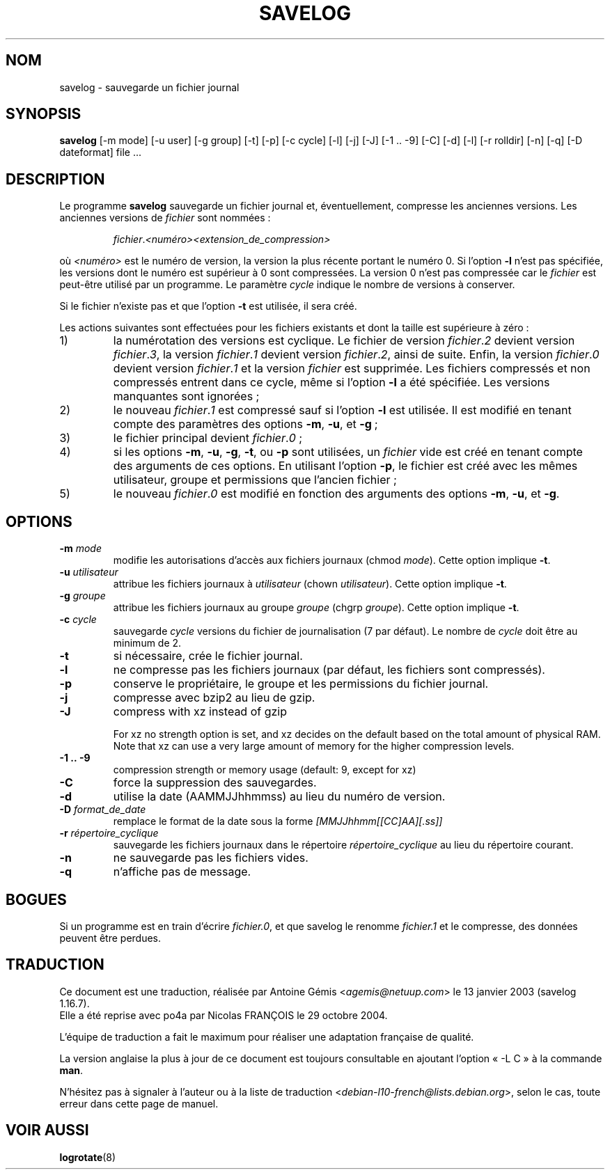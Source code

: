 .\" -*- nroff -*-
.\"*******************************************************************
.\"
.\" This file was generated with po4a. Translate the source file.
.\"
.\"*******************************************************************
.TH SAVELOG 8 "30 Jun 2010" "Debian GNU/Linux" 
.SH NOM
savelog \- sauvegarde un fichier journal
.SH SYNOPSIS
\fBsavelog\fP [\-m mode] [\-u user] [\-g group] [\-t] [\-p] [\-c cycle] [\-l] [\-j]
[\-J] [\-1\ .\|.\ \-9] [\-C] [\-d] [\-l] [\-r rolldir] [\-n] [\-q] [\-D dateformat]
file ...
.SH DESCRIPTION
Le programme \fBsavelog\fP sauvegarde un fichier journal et, éventuellement,
compresse les anciennes versions. Les anciennes versions de \fIfichier\fP sont
nommées\ :
.RS

\fIfichier\fP.\fI<numéro>\fP\fI<extension_de_compression>\fP

.RE
où \fI<numéro>\fP est le numéro de version, la version la plus récente
portant le numéro 0. Si l'option \fB\-l\fP n'est pas spécifiée, les versions
dont le numéro est supérieur à 0 sont compressées.  La version 0 n'est pas
compressée car le \fIfichier\fP est peut\-être utilisé par un programme. Le
paramètre \fIcycle\fP indique le nombre de versions à conserver.

Si le fichier n'existe pas et que l'option \fB\-t\fP est utilisée, il sera créé.

Les actions suivantes sont effectuées pour les fichiers existants et dont la
taille est supérieure à zéro\ :

.IP 1)
la numérotation des versions est cyclique. Le fichier de version
\fIfichier\fP.\fI2\fP devient version \fIfichier\fP.\fI3\fP, la version \fIfichier\fP.\fI1\fP
devient version \fIfichier\fP.\fI2\fP, ainsi de suite. Enfin, la version
\fIfichier\fP.\fI0\fP devient version \fIfichier\fP.\fI1\fP et la version \fIfichier\fP est
supprimée. Les fichiers compressés et non compressés entrent dans ce cycle,
même si l'option \fB\-l\fP a été spécifiée. Les versions manquantes sont
ignorées\ ;

.IP 2)
le nouveau \fIfichier\fP.\fI1\fP est compressé sauf si l'option \fB\-l\fP est
utilisée. Il est modifié en tenant compte des paramètres des options \fB\-m\fP,
\fB\-u\fP, et \fB\-g\fP\ ;

.IP 3)
le fichier principal devient \fIfichier\fP.\fI0\fP\ ;

.IP 4)
si les options \fB\-m\fP, \fB\-u\fP, \fB\-g\fP, \fB\-t\fP, ou \fB\-p\fP sont utilisées, un
\fIfichier\fP vide est créé en tenant compte des arguments de ces options. En
utilisant l'option \fB\-p\fP, le fichier est créé avec les mêmes utilisateur,
groupe et permissions que l'ancien fichier\ ;

.IP 5)
le nouveau \fIfichier\fP.\fI0\fP est modifié en fonction des arguments des options
\fB\-m\fP, \fB\-u\fP, et \fB\-g\fP.

.SH OPTIONS
.TP 
\fB\-m\fP \fImode\fP
modifie les autorisations d'accès aux fichiers journaux (chmod
\fImode\fP). Cette option implique \fB\-t\fP.
.TP 
\fB\-u\fP \fIutilisateur\fP
attribue les fichiers journaux à \fIutilisateur\fP (chown
\fIutilisateur\fP). Cette option implique \fB\-t\fP.
.TP 
\fB\-g\fP \fIgroupe\fP
attribue les fichiers journaux au groupe \fIgroupe\fP (chgrp \fIgroupe\fP). Cette
option implique \fB\-t\fP.
.TP 
\fB\-c\fP \fIcycle\fP
sauvegarde \fIcycle\fP versions du fichier de journalisation (7 par défaut). Le
nombre de \fIcycle\fP doit être au minimum de 2.
.TP 
\fB\-t\fP
si nécessaire, crée le fichier journal.
.TP 
\fB\-l\fP
ne compresse pas les fichiers journaux (par défaut, les fichiers sont
compressés).
.TP 
\fB\-p\fP
conserve le propriétaire, le groupe et les permissions du fichier journal.
.TP 
\fB\-j\fP
compresse avec bzip2 au lieu de gzip.
.TP 
\fB\-J\fP
compress with xz instead of gzip

For xz no strength option is set, and xz decides on the default based on the
total amount of physical RAM. Note that xz can use a very large amount of
memory for the higher compression levels.
.TP 
\fB\-1\ .\|.\ \-9\fP
compression strength or memory usage (default: 9, except for xz)
.TP 
\fB\-C\fP
force la suppression des sauvegardes.
.TP 
\fB\-d\fP
utilise la date (AAMMJJhhmmss) au lieu du numéro de version.
.TP 
\fB\-D\fP \fIformat_de_date\fP
remplace le format de la date sous la forme \fI[MMJJhhmm[[CC]AA][.ss]]\fP
.TP 
\fB\-r\fP \fIrépertoire_cyclique\fP
sauvegarde les fichiers journaux dans le répertoire \fIrépertoire_cyclique\fP
au lieu du répertoire courant.
.TP 
\fB\-n\fP
ne sauvegarde pas les fichiers vides.
.TP 
\fB\-q\fP
n'affiche pas de message.
.SH BOGUES
Si un programme est en train d'écrire \fIfichier.0\fP, et que savelog le
renomme \fIfichier.1\fP et le compresse, des données peuvent être perdues.

.SH TRADUCTION
Ce document est une traduction, réalisée par
Antoine Gémis <\fIagemis@netuup.com\fR> le 13 janvier 2003 (savelog 1.16.7).
.br
Elle a été reprise avec po4a par Nicolas FRANÇOIS le 29 octobre 2004.

L'équipe de traduction a fait le maximum pour réaliser une adaptation
française de qualité.

La version anglaise la plus à jour de ce document est toujours consultable
en ajoutant l'option « \-L C » à la commande \fBman\fR.

N'hésitez pas à signaler à l'auteur ou à la liste de traduction
.nh
<\fIdebian\-l10\-french@lists.debian.org\fR>,
.hy
selon le cas, toute erreur dans cette page de manuel.
.SH "VOIR AUSSI"
\fBlogrotate\fP(8)
